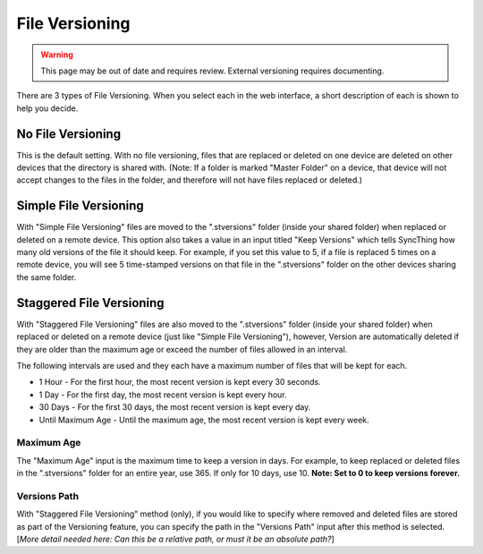 File Versioning
===============

.. warning::
	This page may be out of date and requires review.
	External versioning requires documenting.

There are 3 types of File Versioning. When you select each in the web
interface, a short description of each is shown to help you decide.

No File Versioning
------------------

This is the default setting. With no file versioning, files that are
replaced or deleted on one device are deleted on other devices that the
directory is shared with. (Note: If a folder is marked "Master Folder"
on a device, that device will not accept changes to the files in the
folder, and therefore will not have files replaced or deleted.)

Simple File Versioning
----------------------

With "Simple File Versioning" files are moved to the ".stversions"
folder (inside your shared folder) when replaced or deleted on a remote
device. This option also takes a value in an input titled "Keep
Versions" which tells SyncThing how many old versions of the file it
should keep. For example, if you set this value to 5, if a file is
replaced 5 times on a remote device, you will see 5 time-stamped
versions on that file in the ".stversions" folder on the other devices
sharing the same folder.

Staggered File Versioning
-------------------------

With "Staggered File Versioning" files are also moved to the ".stversions"
folder (inside your shared folder) when replaced or deleted on a remote device
(just like "Simple File Versioning"), however, Version are automatically
deleted if they are older than the maximum age or exceed the number of files
allowed in an interval.

The following intervals are used and they each have a maximum number of
files that will be kept for each.

-  1 Hour - For the first hour, the most recent version is kept every 30
   seconds.
-  1 Day - For the first day, the most recent version is kept every
   hour.
-  30 Days - For the first 30 days, the most recent version is kept
   every day.
-  Until Maximum Age - Until the maximum age, the most recent version is
   kept every week.

Maximum Age
~~~~~~~~~~~

The "Maximum Age" input is the maximum time to keep a version in days.
For example, to keep replaced or deleted files in the ".stversions"
folder for an entire year, use 365. If only for 10 days, use 10. **Note:
Set to 0 to keep versions forever.**

Versions Path
~~~~~~~~~~~~~

With "Staggered File Versioning" method (only), if you would like to
specify where removed and deleted files are stored as part of the
Versioning feature, you can specify the path in the "Versions Path"
input after this method is selected. [*More detail needed here: Can this
be a relative path, or must it be an absolute path?*\ ]
